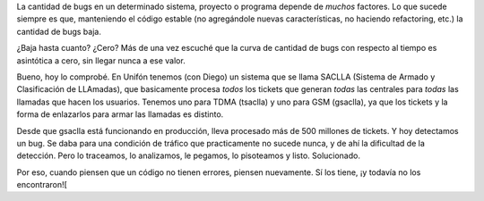 .. title: Curva de bugs
.. date: 2004-09-17 15:22:54
.. tags: bugs, SACLLA, Unifón, tickets

La cantidad de bugs en un determinado sistema, proyecto o programa depende de *muchos* factores. Lo que sucede siempre es que, manteniendo el código estable (no agregándole nuevas características, no haciendo refactoring, etc.) la cantidad de bugs baja.

¿Baja hasta cuanto? ¿Cero? Más de una vez escuché que la curva de cantidad de bugs con respecto al tiempo es asintótica a cero, sin llegar nunca a ese valor.

Bueno, hoy lo comprobé. En Unifón tenemos (con Diego) un sistema que se llama SACLLA (Sistema de Armado y Clasificación de LLAmadas), que basicamente procesa *todos* los tickets que generan *todas* las centrales para *todas* las llamadas que hacen los usuarios. Tenemos uno para TDMA (tsaclla) y uno para GSM (gsaclla), ya que los tickets y la forma de enlazarlos para armar las llamadas es distinto.

Desde que gsaclla está funcionando en producción, lleva procesado más de 500 millones de tickets. Y hoy detectamos un bug. Se daba para una condición de tráfico que practicamente no sucede nunca, y de ahí la dificultad de la detección. Pero lo traceamos, lo analizamos, le pegamos, lo pisoteamos y listo. Solucionado.

Por eso, cuando piensen que un código no tienen errores, piensen nuevamente. Sí los tiene, ¡y todavía no los encontraron![
